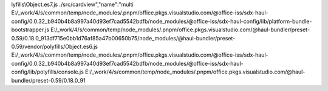 lyfills\\Object.es7.js ./src/cardview","name":"multi E:/_work/4/s/common/temp/node_modules/.pnpm/office.pkgs.visualstudio.com/@office-iss/sdx-haul-config/0.0.32_b940b4b8a997a40d93ef7cad5542bdfb/node_modules/@office-iss/sdx-haul-config/lib/platform-bundle-bootstrapper.js E:/_work/4/s/common/temp/node_modules/.pnpm/office.pkgs.visualstudio.com/@haul-bundler/preset-0.59/0.18.0_913df715e0bb1d76af85a47b00650b75/node_modules/@haul-bundler/preset-0.59/vendor/polyfills/Object.es6.js E:/_work/4/s/common/temp/node_modules/.pnpm/office.pkgs.visualstudio.com/@office-iss/sdx-haul-config/0.0.32_b940b4b8a997a40d93ef7cad5542bdfb/node_modules/@office-iss/sdx-haul-config/lib/polyfills/console.js E:/_work/4/s/common/temp/node_modules/.pnpm/office.pkgs.visualstudio.com/@haul-bundler/preset-0.59/0.18.0_91